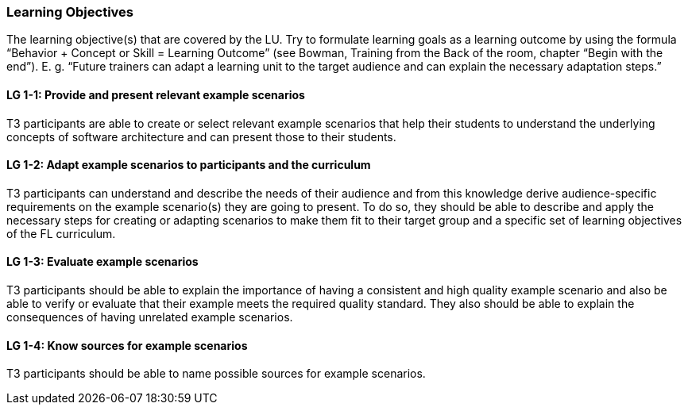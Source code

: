 // tag::EN[]
[discrete]
=== Learning Objectives
// end::EN[]

// tag::REMARK[]
[sidebar]
The learning objective(s) that are covered by the LU. Try to formulate learning goals as a learning outcome by using the formula “Behavior + Concept or Skill = Learning Outcome” (see Bowman, Training from the Back of the room, chapter “Begin with the end”). E. g. “Future trainers can adapt a learning unit to the target audience and can explain the necessary adaptation steps.”
// end::REMARK[]

// tag::EN[]
[[LG-1-1]]
[discrete]
==== LG 1-1: Provide and present relevant example scenarios
T3 participants are able to create or select relevant example scenarios that help their students to understand the underlying concepts of software architecture and can present those to their students.

[[LG-1-2]]
[discrete]
==== LG 1-2: Adapt example scenarios to participants and the curriculum
T3 participants can understand and describe the needs of their audience and from this knowledge derive audience-specific requirements on the example scenario(s) they are going to present. To do so, they should be able to describe and apply the necessary steps for creating or adapting scenarios to make them fit to their target group and a specific set of learning objectives of the FL curriculum.

[[LG-1-3]]
[discrete]
==== LG 1-3: Evaluate example scenarios
T3 participants should be able to explain the importance of having a consistent and high quality example scenario and also be able to verify or evaluate that their example meets the required quality standard. 
They also should be able to explain the consequences of having unrelated example scenarios.

[[LG-1-4]]
[discrete]
==== LG 1-4: Know sources for example scenarios
T3 participants should be able to name possible sources for example scenarios.
// end::EN[]
